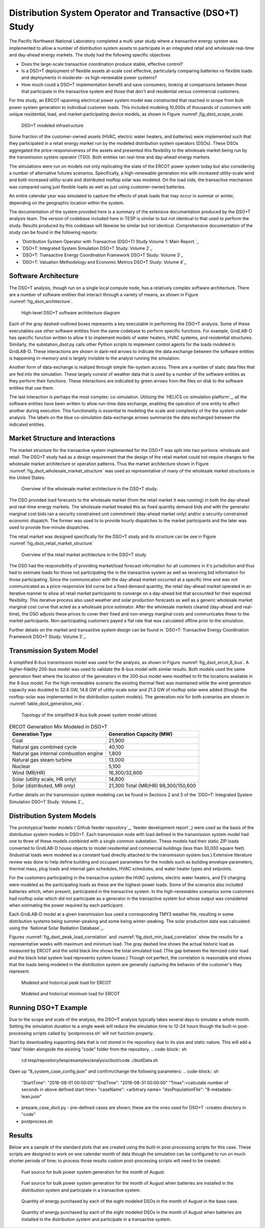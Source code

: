 ..
    _ Copyright (C) 2021-2022 Battelle Memorial Institute
    _ file: DSOT_Study.rst

Distribution System Operator and Transactive (DSO+T) Study 
===========================================================

The Pacific Northwest National Laboratory completed a multi-year study where a transactive energy system was implemented to allow a number of distribution system assets to participate in an integrated retail and wholesale real-time and day-ahead energy markets. The study had the following specific objectives

* Does the large-scale transactive coordination produce stable, effective control?
* Is a DSO+T deployment of flexible assets at-scale cost effective, particularly comparing batteries vs flexible loads and deployments in moderate- vs high-renewable power systems?
* How much could a DSO+T implementation benefit and save consumers, looking at comparisons between those that participate in the transactive system and those that don't and residential versus commercial customers.

For this study, an ERCOT-spanning electrical power system model was constructed that reached in scope from bulk power system generation to individual customer loads. This included modeling 10,000s of thousands of customers with unique residential, load, and market-participating device models, as shown in Figure :numref: `fig_dsot_scope_scale`.

.. _fig_dsot_scope_scale:
.. figure:: ../media/dsot/dsot_scope_scale.png
	:name: dsot_scope_scale

	DSO+T modeled infrastructure

Some fraction of the customer-owned assets (HVAC, electric water heaters, and batteries) were implemented such that they participated in a retail energy market run by the modeled distribution system operators (DSOs). These DSOs aggregated the price-responsiveness of the assets and presented this flexibility to the wholesale market being run by the transmission system operator (TSO). Both entities ran real-time and day-ahead energy markets.

The simulations were run on models not only replicating the state of the ERCOT power system today but also considering a number of alternative futures scenarios. Specifically, a high-renewable generation mix with increased utility-scale wind and both increased utility-scale and distributed rooftop solar was modeled. On the load side, the transactive mechanism was compared using just flexible loads as well as just using customer-owned batteries. 

An entire calendar year was simulated to capture the effects of peak loads that may occur in summar or winter, depending on the geographic location within the system. 

The documentation of the system provided here is a summary of the extensive documentation produced by the DSO+T analysis team. The version of codebase included here in TESP is similar to but not identical to that used to perform the study. Results produced by this codebase will likewise be similar but not identical. Comprehensive documentation of the study can be found in the following reports:

*  `Distribution System Operator with Transactive (DSO+T) Study Volume 1: Main Report.`_
* `DSO+T: Integrated System Simulation DSO+T Study: Volume 2`_
* `DSO+T: Transactive Energy Coordination Framework DSO+T Study: Volume 3`_
* `DSO+T: Valuation Methodology and Economic Metrics DSO+T Study: Volume 4`_



Software Architecture
---------------------
The DSO+T analysis, though run on a single local compute node, has a relatively complex software architecture. There are a number of software entities that interact through a variety of means, as shown in Figure :numref:`fig_dsot_architecture`.

.. _fig_dsot_architecture:
.. figure:: ../media/dsot/dsot_software_architecture.png
	:name: dsot_software_architecture

	High-level DSO+T software architecture diagram
	
Each of the gray dashed-outlined boxes represents a key executable in performing the DSO+T analysis. Some of these executables use other software entities from the same codebase to perform specific functions. For example, GridLAB-D has specific function written to allow it to implement models of water heaters, HVAC systems, and residential structures. Similarly, the substation_dsot.py calls other Python scripts to implement control agents for the loads modeled in GridLAB-D. These interactions are shown in dark-red arrows to indicate the data exchange between the software entities is happening in-memory and is largely invisible to the analyst running the simulation.

Another form of data-exchange is realized through simple file-system access. There are a number of static data files that are fed into the simulation. These largely consist of weather data that is used by a number of the software entities as they perform their functions. These interactions are indicated by green arrows from the files on disk to the software entities that use them.

The last interaction is perhaps the most complex: co-simulation. Utilizing the `HELICS co-simulation platform`_, all the software entities have been written to allow run-time data exchange, enabling the operation of one entity to affect another during execution. This functionality is essential to modeling the scale and complexity of the the system under analysis. The labels on the blue co-simulation data-exchange arrows summarize the data exchanged between the indicated entities.

Market Structure and Interactions
---------------------------------
The market structure for the transactive system implemented for the DSO+T was split into two portions: wholesale and retail. The DSO+T study had as a design requirement that the design of the retail market could not require changes to the wholesale market architecture or operation patterns. Thus the market architecture shown in Figure :numref:`fig_dsot_wholesale_market_structure` was used as representative of many of the wholesale market structures in the United States.

.. _fig_dsot_wholesale_market_structure:
.. figure:: ../media/dsot/dsot_wholesale_market_structure.png
	:name: dsot_wholesale_market_structure

	Overview of the wholesale market architecture in the DSO+T study.

The DSO provided load forecasts to the wholesale market (from the retail market it was running) in both the day-ahead and real-time energy markets. The wholesale market treated this as fixed quantity demand bids and with the generator marginal cost bids ran a security constrained unit commitment (day-ahead market only) and/or a security constrained economic dispatch. The former was used to to provide hourly dispatches to the market participants and the later was used to provide five-minute dispatches. 

The retail market was designed specifically for the DSO+T study and its structure can be see in Figure :numref:`fig_dsot_retail_market_structure`

.. _fig_dsot_retail_market_structure:
.. figure:: ../media/dsot/dsot_retail_market_structure.png
    :name: dsot_retail_market_structure

    Overview of the retail market architecture in the DSO+T study
    
The DSO had the responsibility of providing market/load forecast information for all customers in it's jurisdiction and thus had to estimate loads for those not participating the in the transactive system as well as receiving bid information for those participating. Since the communication with the day-ahead market occurred at a specific time and was not communicated as a price-responsive bid curve but a fixed demand quantity, the retail day-ahead market operated in an iterative manner to allow all retail market participants to converge on a day-ahead bid that accounted for their expected flexibility. This iterative process also used weather and solar production forecasts as well as a generic wholesale market marginal cost curve that acted as a wholesale price estimator. After the wholesale markets cleared (day-ahead and real-time), the DSO adjusts these prices to cover their fixed and non-energy marginal costs and communicates these to the market participants. Non-participating customers payed a flat rate that was calculated offline prior to the simulation.

Further details on the market and transactive system design can be found in `DSO+T: Transactive Energy Coordination Framework DSO+T Study: Volume 3`_.



Transmission System Model
-------------------------
A simplified 8-bus transmission model was used for the analysis, as shown in Figure :numref:`fig_dsot_ercot_8_bus`. A higher-fidelity 200-bus model was used to validate the 8-bus model with similar results. Both models used the same generation fleet where the location of the generators in the 200-bus model were modified to fit the locations available in the 8-bus model. For the high-renewables scenario the existing thermal fleet was maintained while the wind generation capacity was doubled to 32.6 GW, 14.8 GW of utility-scale solar 
and 21.3 GW of rooftop solar were added (though the rooftop-solar was implemented in the distribution system models). The generation mix for both scenarios are shown in :numref:`table_dsot_generation_mix`.

.. _fig_dsot_ercot_8_bus:
.. figure:: ../media/dsot/dsot_ercot_8_bus.png
    :name: dsot_ercot_8_bus

    Topology of the simplified 8-bus bulk power system model utilized.

.. _table_dsot_generation_mix:
.. table:: ERCOT Generation Mix Modeled in DSO+T

    ========================================= ============================
    Generation Type                           Generation Capacity (MW) 
    ========================================= ============================
    Coal                                      21,900                     
    Natural gas combined cycle                40,100                    
    Natural gas internal combustion engine    1,800                    
    Natural gas steam turbine                 13,000                    
    Nuclear                                   5,100                     
    Wind  (MR/HR)                             16,300/32,600             
    Solar (utility scale, HR only)            14,800                    
    Solar (distributed, MR only)              21,300                                Total  (MR/HR)                            98,300/150,600            
    ========================================= ============================

Further details on the transmission system modeling can be found in Sections 2
and 3 of the `DSO+T: Integrated System Simulation DSO+T Study: Volume 2`_

Distribution System Models
--------------------------
The prototypical feeder models (`Github feeder repository`_, `feeder development report`_) were used as the basis of the distribution system models in DSO+T. Each transmission node with load defined in the transmission system model had one to three of these models combined with a single common substation. These models had their static ZIP loads converted to GridLAB-D house objects to model residential and  commercial buildings (less than 30,000 square feet). (Industrial loads were modeled as a constant load directly attached to the transmission system bus.) Extensive literature review was done to help define building and occupant parameters for the models such as building envelope parameters, thermal mass, plug loads and internal gain schedules, HVAC schedules, and water heater types and setpoints.

For the customers participating in the transactive system the HVAC systems, electric water heaters, and EV charging were modeled as the participating loads as these are the highest-power loads. Some of the scenarios also included batteries which, when present, participated in the transactive system. In the high-renewables scenarios some customers had rooftop solar which did not participate as a generator in the transactive system but whose output was considered when estimating the power required by each participant.

Each GridLAB-D model at a given transmission bus used a corresponding TMY3 weather file, resulting in some distribution systems being summer-peaking and some being winter-peaking. The solar production data was calculated using the `National Solar Radiation Database`_.

Figures :numref:`fig_dsot_peak_load_correlation` and :numref:`fig_dsot_min_load_correlation` show the results for a representative weeks with maximum and minimum load. The gray dashed line shows the actual historic load as measured by ERCOT and the solid black line shows the total simulated load. (The gap between the itemized color load and the black total system load represents system losses.) Though not perfect, the correlation is reasonable and shows that the loads being modeled in the distribution system are generally capturing the behavior of the customer's they represent.

.. _fig_dsot_peak_load_correlation:
.. figure:: ../media/dsot/dsot_peak_load_correlation.png
    :name: dsot_peak_load_correlation
    
    Modeled and historical peak load for ERCOT

.. _fig_dsot_min_load_correlation:
.. figure:: ../media/dsot/dsot_min_load_correlation.png
    :name: dsot_min_load_correlation
    
    Modeled and historical minimum load for ERCOT


Running DSO+T Example
---------------------
Due to the scope and scale of the analysis, the DSO+T analysis typically takes several days to simulate a whole month. Setting the simulation duration to a single week will reduce the simulation time to 12-24 hours though the built-in post-processing scripts called by 'postprocess.sh' will not function properly.

Start by downloading supporting data that is not stored in the repository due to its size and static nature. This will add a "data" folder alongside the existing "code" folder from the repository.
.. code-block:: sh
    cd tesp/repository/tesp/examples/analysis/dsot/code
    ./dsotData.sh
    
Open up "8_system_case_config.json" and confirm/change the following parameters:
.. code-block:: sh
    "StartTime": "2016-08-01 00:00:00"
    "EndTime": "2016-08-31 00:00:00"
    "Tmax":<calculate number of seconds in above defined start time>
    "caseName": <arbitrary name>
    "dsoPopulationFile": "8-metadata-lean.json"
- prepare_case_dsot.py - pre-defined cases are shown; these are the ones used for DSO+T -creates directory in "code"
- postprocess.sh


Results
-------
Below are a sample of the standard plots that are created using the built-in post-processing scripts for this case.  These scripts are designed to work on one calendar month of data though the simulation can be configured to run on much shorter periods of time; to process those results custom post-processing scripts will need to be created. 

.. _fig_dsot_results_base_fuel_mix:
.. figure:: ../media/dsot/20210716_AMES_2016_fuelmix_profiles_base.png
    :name: dsot_results_base_fuel_mix
    
    Fuel source for bulk power system generation for the month of August.
    
.. _fig_dsot_results_battery_fuel_mix:
.. figure:: ../media/dsot/20210719_AMES_2016_fuelmix_profiles_bt.png
    :name: dsot_results_battery_fuel_mix
    
    Fuel source for bulk power system generation for the month of August when batteries are installed in the distribution system and participate in a transactive system.
    
.. _fig_dsot_results_base_energy_quantity:
.. figure:: ../media/dsot/20210716compare_DSO_market_Quantity_Day_08-01_base.png
    :name: dsot_results_base_energy_quantity
    
    Quantity of energy purchased by each of the eight modeled DSOs in the month of August in the base case.
    
.. _fig_dsot_results_battery_energy_quantity:
.. figure:: ../media/dsot/20210719compare_DSO_market_Quantity_Day_08-01_bt.png
    :name: dsot_results_battery_energy_quantity
    
    Quantity of energy purchased by each of the eight modeled DSOs in the month of August when batteries are installed in the distribution system and participate in a transactive system.


